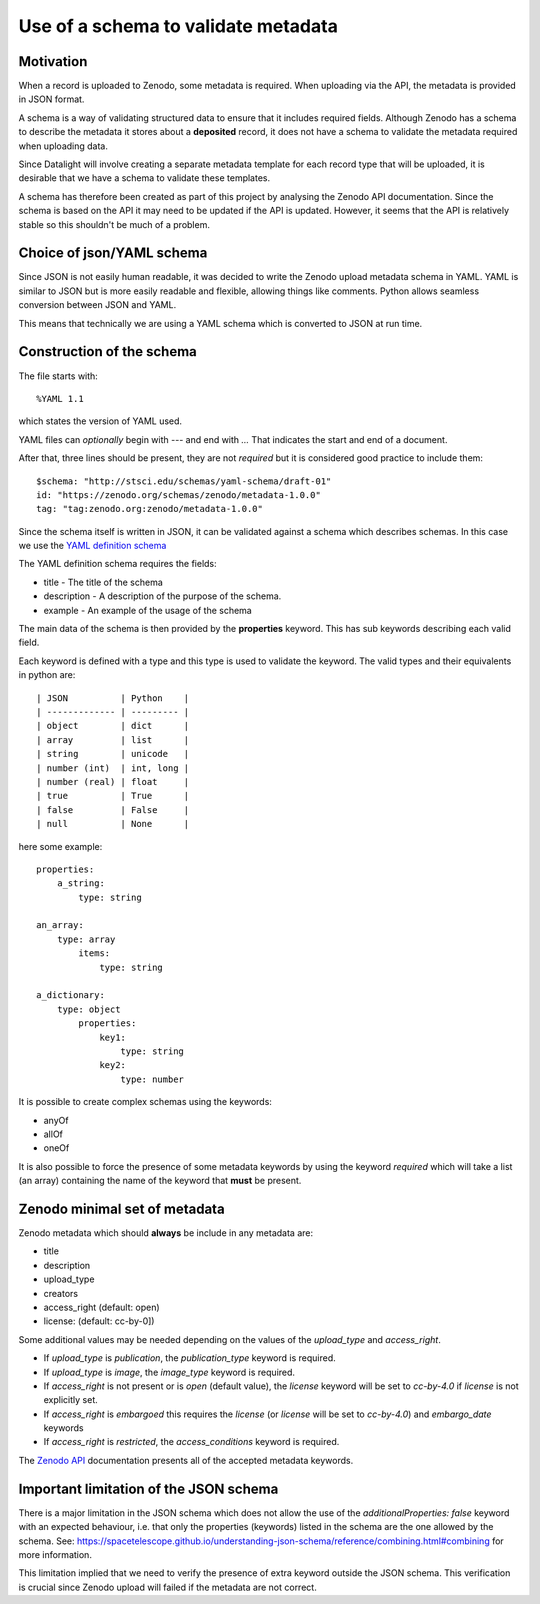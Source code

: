 Use of a schema to validate metadata
###########################################

Motivation
-------------

When a record is uploaded to Zenodo, some metadata is required. When uploading via
the API, the metadata is provided in JSON format.

A schema is a way of validating structured data to ensure that it includes
required fields. Although Zenodo has a schema to describe the metadata it stores
about a **deposited** record, it does not have a schema to validate the metadata
required when uploading data.

Since Datalight will involve creating a separate metadata template for each record type
that will be uploaded, it is desirable that we have a schema to validate these templates.

A schema has therefore been created as part of this project by analysing the Zenodo
API documentation. Since the schema is based on the API it may need to be updated if
the API is updated. However, it seems that the API is relatively stable so this
shouldn't be much of a problem.

Choice of json/YAML schema
----------------------------

Since JSON is not easily human readable, it was decided to write the Zenodo upload
metadata schema in YAML. YAML is similar to JSON but is more easily readable and flexible,
allowing things like comments. Python allows seamless conversion between JSON and YAML.

This means that technically we are using a YAML schema which is converted to JSON
at run time.

Construction of the schema
----------------------------

The file starts with::

    %YAML 1.1

which states the version of YAML used.

YAML files can *optionally* begin with `---` and end with `...` 
That indicates the start and end of a document.

After that, three lines should be present, they are not *required* but 
it is considered good practice to include them::


    $schema: "http://stsci.edu/schemas/yaml-schema/draft-01"
    id: "https://zenodo.org/schemas/zenodo/metadata-1.0.0"
    tag: "tag:zenodo.org:zenodo/metadata-1.0.0"


Since the schema itself is written in JSON, it can be validated against a schema which
describes schemas. In this case we use the `YAML definition schema
<https://asdf-standard.readthedocs.io/en/latest/schemas/stsci.edu/yaml-schema/draft-01.html)>`_

The YAML definition schema requires the fields:

- title - The title of the schema
- description - A description of the purpose of the schema.
- example - An example of the usage of the schema

The main data of the schema is then provided by the **properties** keyword. This has sub
keywords describing each valid field.

Each keyword is defined with a type and this type is used to validate the
keyword. The valid types and their equivalents in python are::

| JSON          | Python    |
| ------------- | --------- |
| object        | dict      |
| array         | list      |
| string        | unicode   |
| number (int)  | int, long |
| number (real) | float     |
| true          | True      |
| false         | False     |
| null          | None      |

here some example::


    properties:
        a_string:
            type: string
     
    an_array:
        type: array
            items:
                type: string
      
    a_dictionary:
        type: object
            properties:
                key1:
                    type: string
                key2:
                    type: number


It is possible to create complex schemas using the keywords:

- anyOf
- allOf
- oneOf

It is also possible to force the presence of some metadata keywords by using 
the keyword *required* which will take a list (an array) containing the name 
of the keyword that **must** be present.

Zenodo minimal set of metadata
----------------------------------

Zenodo metadata which should **always** be include in any metadata are:

- title
- description
- upload_type
- creators
- access_right (default: open)
- license: (default: cc-by-0])

Some additional values may be needed depending on the values of
the *upload_type* and *access_right*.

- If *upload_type* is *publication*, the *publication_type* keyword is required.
- If *upload_type* is *image*, the *image_type* keyword is required.
- If *access_right* is not present or is *open* (default value),
  the *license* keyword will be set to *cc-by-4.0* if *license* is not explicitly set.
- If *access_right* is *embargoed* this requires the *license*
  (or *license* will be set to *cc-by-4.0*) and *embargo_date* keywords
- If *access_right* is *restricted*, the *access_conditions* keyword is required.

The `Zenodo API <http://developers.zenodo.org/#representation>`_ documentation
presents all of the accepted metadata keywords.


Important limitation of the JSON schema
-----------------------------------------

There is a major limitation in the JSON schema which does not allow
the use of the *additionalProperties: false* keyword with an expected
behaviour, i.e. that only the properties (keywords) listed in the schema
are the one allowed by the schema.
See: https://spacetelescope.github.io/understanding-json-schema/reference/combining.html#combining
for more information.

This limitation implied that we need to verify the presence of extra keyword 
outside the JSON schema. This verification is crucial since Zenodo upload will
failed if the metadata are not correct.